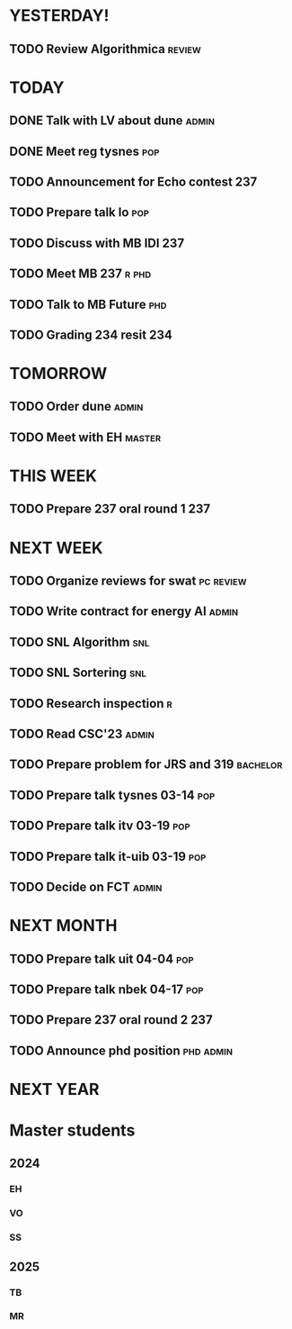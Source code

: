 * YESTERDAY!
** TODO Review Algorithmica                                          :review:
* TODAY
** DONE Talk with LV about dune                                       :admin:
** DONE Meet reg tysnes                                                 :pop:
** TODO Announcement for Echo contest                                   :237:
** TODO Prepare talk lo                                                 :pop:
** TODO Discuss with MB IDI                                             :237:
** TODO Meet MB                                                   :237:r:phd:
** TODO Talk to MB Future                                               :phd:
** TODO Grading 234 resit                                               :234:
* TOMORROW
** TODO Order dune                                                    :admin:
** TODO Meet with EH                                                 :master:
* THIS WEEK
** TODO Prepare 237 oral round 1                                        :237:
* NEXT WEEK
** TODO Organize reviews for swat                                 :pc:review:
** TODO Write contract for energy AI                                  :admin:
** TODO SNL Algorithm                                                   :snl:
** TODO SNL Sortering                                                   :snl:
** TODO Research inspection                                               :r:
** TODO Read CSC'23                                                   :admin:
** TODO Prepare problem for JRS and 319                            :bachelor:
** TODO Prepare talk tysnes 03-14                                       :pop:
** TODO Prepare talk itv    03-19                                       :pop:
** TODO Prepare talk it-uib 03-19                                       :pop:
** TODO Decide on FCT                                                 :admin:
* NEXT MONTH
** TODO Prepare talk uit    04-04                                       :pop:
** TODO Prepare talk nbek   04-17                                       :pop:
** TODO Prepare 237 oral round 2                                        :237:
** TODO Announce phd position                                     :phd:admin:
* NEXT YEAR
* Master students
** 2024
*** EH
*** VO
*** SS
** 2025
*** TB
*** MR
